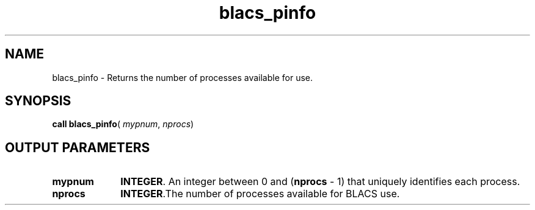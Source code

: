 .\" Copyright (c) 2002 \- 2008 Intel Corporation
.\" All rights reserved.
.\"
.TH blacs\(ulpinfo 3 "Intel Corporation" "Copyright(C) 2002 \- 2008" "Intel(R) Math Kernel Library"
.SH NAME
blacs\(ulpinfo \- Returns the number of processes available for use. 
.SH SYNOPSIS
.PP
\fBcall blacs\(ulpinfo\fR( \fImypnum\fR, \fInprocs\fR)
.SH OUTPUT PARAMETERS

.TP 10
\fBmypnum\fR
.NL
\fBINTEGER\fR.  An integer between 0 and (\fBnprocs\fR - 1) that uniquely identifies each process.
.TP 10
\fBnprocs\fR
.NL
\fBINTEGER\fR.The number of processes available for BLACS use.
